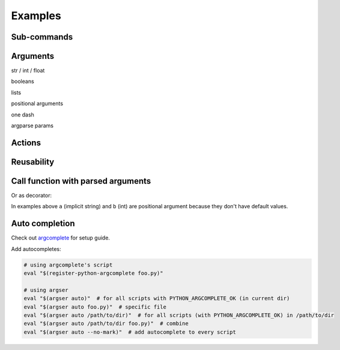 Examples
=============

Sub-commands
************

.. doctest::

    >>> from argser import parse_args, sub_command
    
    >>> class Args:
    ...     a: bool
    ...     b = []
    ...     c = 5
    ...     class Sub1:
    ...         d = 1
    ...         e = '2'
    ...         class Sub11:
    ...             a = 5
    ...         sub11 = sub_command(Sub11)
    ...     sub1 = sub_command(Sub1)
    ...     class Sub2:
    ...         f = 1
    ...         g = '2'
    ...     sub2 = sub_command(Sub2)
    
    >>> args = parse_args(Args, '-a -c 10')
    >>> assert args.a is True
    >>> assert args.c == 10
    >>> assert args.sub1 is None
    >>> assert args.sub2 is None
    
    >>> args = parse_args(Args, '-a -c 10 sub1 -d 5 sub11 -a 6')
    >>> assert args.sub1.d == 5
    >>> assert args.sub1.sub11.a == 6
    >>> assert args.sub2 is None
    
    >>> args = parse_args(Args, '-a -c 10 sub2 -g "foo bar"')
    >>> assert args.sub1 is None
    >>> assert args.sub2.g == "foo bar"


Arguments
*********

str / int / float

.. doctest::

    >>> from argser import Opt
    
    >>> class Args:
    ...     a: str  # default is None
    ...     b = 2  # default is 2
    ...     c: float = Opt(default=3.0, help="a3")  # default is 3.0, with additional help text
    
    >>> args = parse_args(Args, '-a "foo bar" -b 5 -c 4.2')
    >>> assert args.a == 'foo bar'
    >>> assert args.b == 5
    >>> assert args.c == 4.2


booleans

.. doctest::

    >>> class Args:
    ...     a: bool  # default is None, to change use flags: -a or --no-a
    ...     b = True  # default is True, to change to False: ./script.py --no-b
    ...     c = False  # default is False, to change to True: ./script.py -c
    ...     d: bool = Opt(bool_flag=False)  # to change - specify value after flag: `-d 1` or `-d false` or ...
    
    >>> args = parse_args(Args, '-d 0')
    >>> assert args.a is None
    >>> assert args.b is True
    >>> assert args.c is False
    >>> assert args.d is False
    
    >>> args = parse_args(Args, '-a --no-b -c -d 1')
    >>> assert args.a is True
    >>> assert args.b is False
    >>> assert args.c is True
    >>> assert args.d is True


lists

.. doctest::

    >>> from typing import List

    >>> class Args:
    ...     a = []  # default = [], type = str, nargs = *
    ...     b: List[int] = []  # default = [], type = int, nargs = *
    ...     c = [1.0]  # default = [], type = float, nargs = +
    ...     d: List[int] = Opt(default=[], nargs='+')  # default = [], type = int, nargs = +
    
    >>> args = parse_args(Args, '-a "foo bar" "baz"')
    >>> assert args.a == ["foo bar", "baz"]
    >>> args = parse_args(Args, '-b 1 2 3')
    >>> assert args.b == [1, 2, 3]
    >>> args = parse_args(Args, '-c 1.1 2.2')
    >>> assert args.c == [1.1, 2.2]
    >>> try:
    ...     args = parse_args(Args, '-d')  # error, -d should have more then one element
    ...     assert 0
    ... except SystemExit:
    ...     assert 1


positional arguments

.. doctest::

    >>> from argser import Arg

    >>> class Args:
    ...     a: float = Arg()
    ...     b: str = Arg()
    
    >>> args = parse_args(Args, '5 "foo bar"')
    >>> assert args.a == 5
    >>> assert args.b == 'foo bar'


one dash

.. doctest::

    >>> from argser import Opt

    >>> class Args:
    ...     aaa: int = Opt(one_dash=False)
    ...     bbb: int = Opt(one_dash=True)
    
    >>> args = parse_args(Args, '--aaa 42 -bbb 42')
    >>> assert args.aaa == 42
    >>> assert args.bbb == 42


argparse params

.. doctest::

    >>> from typing import List
    >>> from argser import Opt

    >>> class Args:
    ...     a = Opt(help="foo bar")  # with additional help message
    ...     b = Opt(action='count')
    ...     c: List[int] = Opt(action='append')
    
    >>> args = parse_args(Args, '-a foo -bbb -c 1 -c 2')
    >>> assert args.a == 'foo'
    >>> assert args.b == 3
    >>> assert args.c == [1, 2]


Actions
*******

.. doctest::

    >>> from argser import Opt

    >>> class Args:
    ...     a = Opt(action='store_const', default='42', const=42)
    
    >>> args = parse_args(Args, '')
    >>> assert args.a == '42'
    >>> args = parse_args(Args, '-a')
    >>> assert args.a == 42

.. doctest::

    >>> from typing import List
    >>> from argser import Opt

    >>> class Args:
    ...     a: List[int] = Opt(action='append', default=[])
    
    >>> args = parse_args(Args, '-a 1')
    >>> assert args.a == [1]
    
    >>> args = parse_args(Args, '-a 1 -a 2')
    >>> assert args.a == [1, 2]

.. doctest::

    >>> from argser import Opt
    >>> class Args:
    ...     verbose: int = Opt(action='count', default=0)
    
    >>> args = parse_args(Args, '')
    >>> assert args.verbose == 0
    
    >>> args = parse_args(Args, '-vvv')
    >>> assert args.verbose == 3


Reusability
***********

.. doctest::

    >>> class CommonArgs:
    ...     value: int
    ...     verbose = Opt(action='count', default=0)
    ...     model_path = 'foo.pkl'
    
    >>> class Args1(CommonArgs):
    ...     value: str  # redefine
    ...     epoch = 10
    
    >>> class Args2(CommonArgs):
    ...     type = 'bert'
    
    >>> args = parse_args(Args1, '--value "foo bar" --epoch 5')
    >>> assert args.epoch == 5
    >>> args = parse_args(Args2, '--value 10 --type albert')
    >>> assert args.type == 'albert'


Call function with parsed arguments
***********************************

.. doctest::

    >>> import argser
    
    >>> def main(a, b: int, c=1.2, d: List[bool]=None):
    ...     return [a, b, c, d]
    
    >>> assert argser.call(main, '1 2 -c 3.3 -d 1 0 1 1') == [
    ...     '1',
    ...     2,
    ...     3.3,
    ...     [True, False, True, True],
    ... ]

Or as decorator:

.. doctest::

    >>> import argser

    >>> @argser.call('1 2')
    ... def foo(a, b: int):
    ...     assert a == '1' and b == 2

In examples above ``a`` (implicit string) and ``b`` (int) are positional argument because they don't have default values.


Auto completion
***************

Check out argcomplete_ for setup guide.

.. _argcomplete: https://argcomplete.readthedocs.io/en/latest

Add autocompletes:

.. code-block:: bash

    # using argcomplete's script
    eval "$(register-python-argcomplete foo.py)"

    # using argser
    eval "$(argser auto)"  # for all scripts with PYTHON_ARGCOMPLETE_OK (in current dir)
    eval "$(argser auto foo.py)"  # specific file
    eval "$(argser auto /path/to/dir)"  # for all scripts (with PYTHON_ARGCOMPLETE_OK) in /path/to/dir
    eval "$(argser auto /path/to/dir foo.py)"  # combine
    eval "$(argser auto --no-mark)"  # add autocomplete to every script
